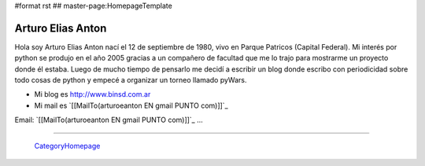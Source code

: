 #format rst
## master-page:HomepageTemplate

Arturo Elias Anton
------------------

Hola soy Arturo Elias Anton nací el 12 de septiembre de 1980, vivo en Parque Patricos (Capital Federal). Mi interés por python se  produjo en el año 2005 gracias a un compañero de facultad que me lo trajo para mostrarme un proyecto donde él estaba. Luego de mucho tiempo de pensarlo me decidí a escribir un blog donde escribo con periodicidad sobre todo cosas de python y empecé a organizar un torneo llamado pyWars.  

* Mi blog es http://www.binsd.com.ar

* Mi mail es `[[MailTo(arturoeanton EN gmail PUNTO com)]]`_

Email: `[[MailTo(arturoeanton EN gmail PUNTO com)]]`_ ...

-------------------------

 CategoryHomepage_

.. ############################################################################

.. _CategoryHomepage: ../CategoryHomepage

